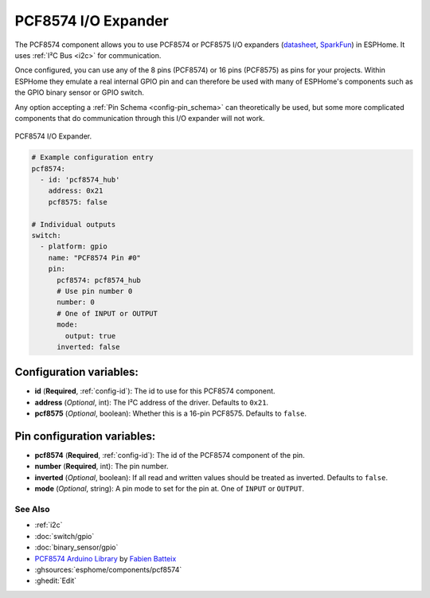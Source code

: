 PCF8574 I/O Expander
====================

.. seo::
    :description: Instructions for setting up PCF8574 digital port expanders in ESPHome.
    :image: pcf8574.jpg

The PCF8574 component allows you to use PCF8574 or PCF8575 I/O expanders
(`datasheet <http://www.ti.com/lit/ds/symlink/pcf8574.pdf>`__,
`SparkFun`_) in ESPHome. It uses :ref:`I²C Bus <i2c>` for communication.

Once configured, you can use any of the 8 pins (PCF8574) or 16 pins (PCF8575) as
pins for your projects. Within ESPHome they emulate a real internal GPIO pin
and can therefore be used with many of ESPHome's components such as the GPIO
binary sensor or GPIO switch.

Any option accepting a :ref:`Pin Schema <config-pin_schema>` can theoretically be used, but some more
complicated components that do communication through this I/O expander will
not work.

.. figure:: images/pcf8574-full.jpg
    :align: center
    :width: 80.0%

    PCF8574 I/O Expander.

.. _SparkFun: https://www.sparkfun.com/products/retired/8130

.. code-block:: yaml

    # Example configuration entry
    pcf8574:
      - id: 'pcf8574_hub'
        address: 0x21
        pcf8575: false

    # Individual outputs
    switch:
      - platform: gpio
        name: "PCF8574 Pin #0"
        pin:
          pcf8574: pcf8574_hub
          # Use pin number 0
          number: 0
          # One of INPUT or OUTPUT
          mode:
            output: true
          inverted: false

Configuration variables:
************************

- **id** (**Required**, :ref:`config-id`): The id to use for this PCF8574 component.
- **address** (*Optional*, int): The I²C address of the driver.
  Defaults to ``0x21``.
- **pcf8575** (*Optional*, boolean): Whether this is a 16-pin PCF8575. Defaults to ``false``.


Pin configuration variables:
****************************

- **pcf8574** (**Required**, :ref:`config-id`): The id of the PCF8574 component of the pin.
- **number** (**Required**, int): The pin number.
- **inverted** (*Optional*, boolean): If all read and written values
  should be treated as inverted. Defaults to ``false``.
- **mode** (*Optional*, string): A pin mode to set for the pin at. One of ``INPUT`` or ``OUTPUT``.


See Also
--------

- :ref:`i2c`
- :doc:`switch/gpio`
- :doc:`binary_sensor/gpio`
- `PCF8574 Arduino Library <https://github.com/skywodd/pcf8574_arduino_library>`__ by `Fabien Batteix <https://github.com/skywodd>`__
- :ghsources:`esphome/components/pcf8574`
- :ghedit:`Edit`
